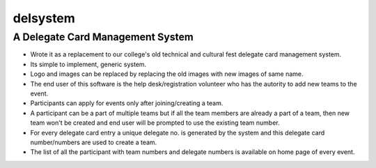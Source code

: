 =========
delsystem
=========
---------------------------------
A Delegate Card Management System
---------------------------------
* Wrote it as a replacement to our college's old technical and cultural fest delegate card management system.
* Its simple to implement, generic system.
* Logo and images can be replaced by replacing the old images with new images of same name.
* The end user of this software is the help desk/registration volunteer who has the autority to add new teams to the event.
* Participants can apply for events only after joining/creating a team.
* A participant can be a part of multiple teams but if all the team members are already a part of a team, then new team won't be created and end user will be prompted to use the existing team number.
* For every delegate card entry a unique delegate no. is generated by the system and this delegate card number/numbers are used to create a team.
* The list of all the participant with team numbers and delegate numbers is available on home page of every event.
